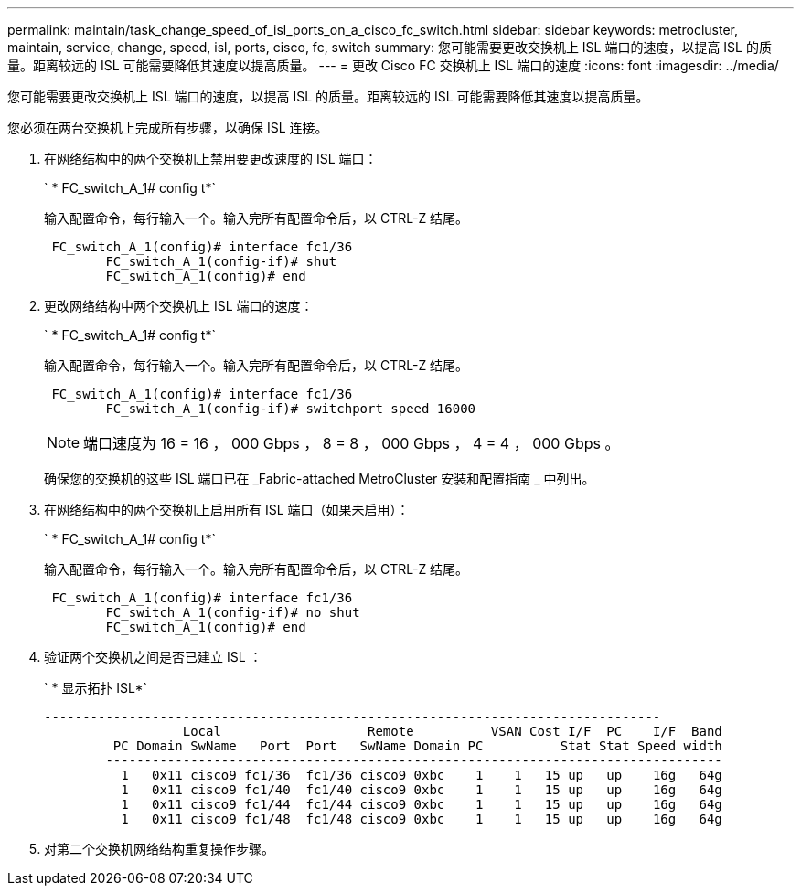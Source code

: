 ---
permalink: maintain/task_change_speed_of_isl_ports_on_a_cisco_fc_switch.html 
sidebar: sidebar 
keywords: metrocluster, maintain, service, change, speed, isl, ports, cisco, fc, switch 
summary: 您可能需要更改交换机上 ISL 端口的速度，以提高 ISL 的质量。距离较远的 ISL 可能需要降低其速度以提高质量。 
---
= 更改 Cisco FC 交换机上 ISL 端口的速度
:icons: font
:imagesdir: ../media/


[role="lead"]
您可能需要更改交换机上 ISL 端口的速度，以提高 ISL 的质量。距离较远的 ISL 可能需要降低其速度以提高质量。

您必须在两台交换机上完成所有步骤，以确保 ISL 连接。

. 在网络结构中的两个交换机上禁用要更改速度的 ISL 端口：
+
` * FC_switch_A_1# config t*`

+
输入配置命令，每行输入一个。输入完所有配置命令后，以 CTRL-Z 结尾。

+
[listing]
----

 FC_switch_A_1(config)# interface fc1/36
	FC_switch_A_1(config-if)# shut
	FC_switch_A_1(config)# end
----
. 更改网络结构中两个交换机上 ISL 端口的速度：
+
` * FC_switch_A_1# config t*`

+
输入配置命令，每行输入一个。输入完所有配置命令后，以 CTRL-Z 结尾。

+
[listing]
----

 FC_switch_A_1(config)# interface fc1/36
	FC_switch_A_1(config-if)# switchport speed 16000
----
+

NOTE: 端口速度为 16 = 16 ， 000 Gbps ， 8 = 8 ， 000 Gbps ， 4 = 4 ， 000 Gbps 。

+
确保您的交换机的这些 ISL 端口已在 _Fabric-attached MetroCluster 安装和配置指南 _ 中列出。

. 在网络结构中的两个交换机上启用所有 ISL 端口（如果未启用）：
+
` * FC_switch_A_1# config t*`

+
输入配置命令，每行输入一个。输入完所有配置命令后，以 CTRL-Z 结尾。

+
[listing]
----

 FC_switch_A_1(config)# interface fc1/36
	FC_switch_A_1(config-if)# no shut
	FC_switch_A_1(config)# end
----
. 验证两个交换机之间是否已建立 ISL ：
+
` * 显示拓扑 ISL*`

+
[listing]
----
--------------------------------------------------------------------------------
	__________Local_________ _________Remote_________ VSAN Cost I/F  PC    I/F  Band
	 PC Domain SwName   Port  Port   SwName Domain PC          Stat Stat Speed width
	--------------------------------------------------------------------------------
	  1   0x11 cisco9 fc1/36  fc1/36 cisco9 0xbc    1    1   15 up   up    16g   64g
	  1   0x11 cisco9 fc1/40  fc1/40 cisco9 0xbc    1    1   15 up   up    16g   64g
	  1   0x11 cisco9 fc1/44  fc1/44 cisco9 0xbc    1    1   15 up   up    16g   64g
	  1   0x11 cisco9 fc1/48  fc1/48 cisco9 0xbc    1    1   15 up   up    16g   64g
----
. 对第二个交换机网络结构重复操作步骤。


